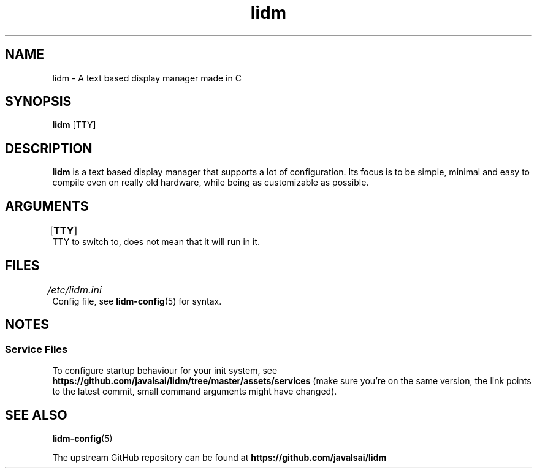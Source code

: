 .\" Manpage for lidm
.\" https://github.com/javalsai/lidm
.TH lidm 1

.SH NAME
lidm \- A text based display manager made in C


.SH SYNOPSIS
\fBlidm\fP [TTY]


.SH DESCRIPTION
\fBlidm\fP is a text based display manager that supports a lot of configuration. Its focus is to be simple, minimal and easy to compile even on really old hardware, while being as customizable as possible.


.SH ARGUMENTS
.TP
[\fBTTY\fP]\tTTY to switch to, does not mean that it will run in it.


.SH FILES
.TP
\fI/etc/lidm.ini\fP\tConfig file, see \c
.BR lidm-config (5) \c
 for syntax.


.SH NOTES
.SS "Service Files"
To configure startup behaviour for your init system, see
.BR https://github.com/javalsai/lidm/tree/master/assets/services
(make sure you're on the same version, the link points to the latest commit, small command arguments might have changed).


.SH "SEE ALSO"
.BR lidm-config (5)
.PP
The upstream GitHub repository can be found at
.BR https://github.com/javalsai/lidm
